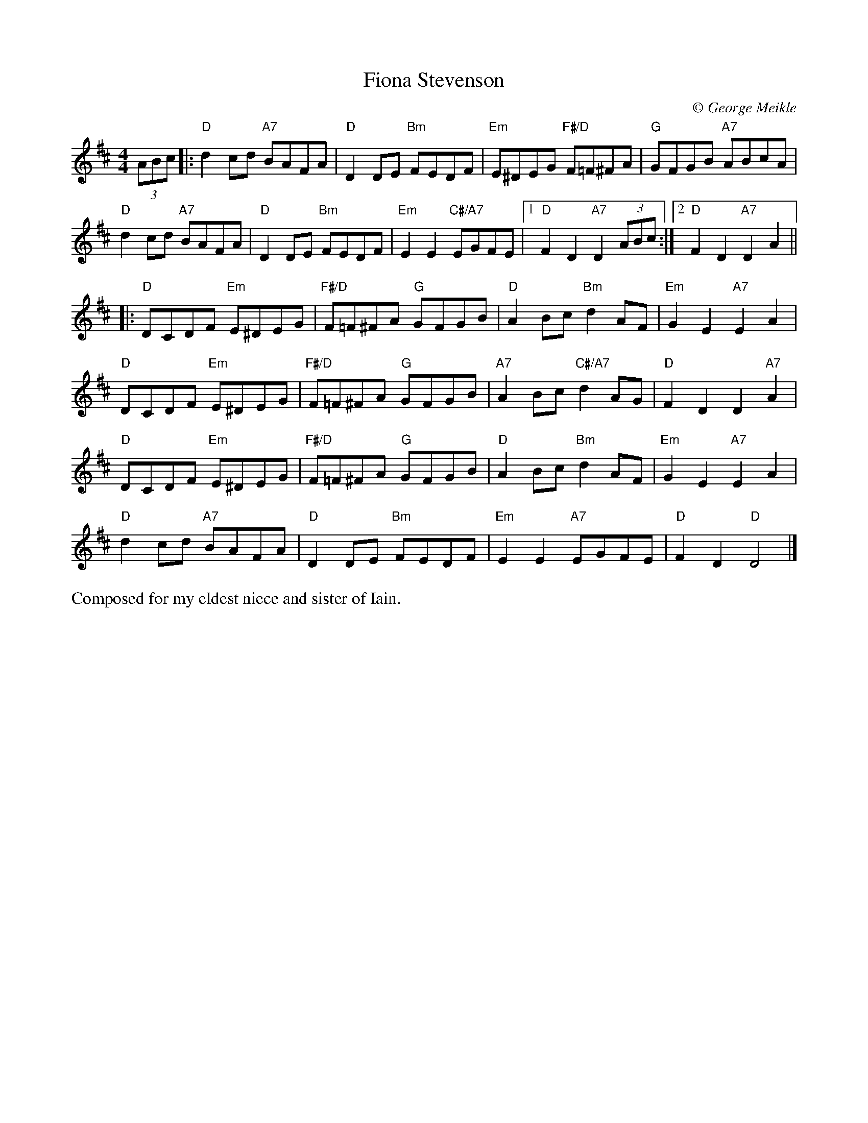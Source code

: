 X: 1
T: Fiona Stevenson
C:\251 George Meikle
B: George Meikle "Originally Mine" p.9
R: reel
Z: 2010 John Chambers <jc:trillian.mit.edu>
M: 4/4
L: 1/8
K: D
(3ABc |:\
"D"d2cd "A7"BAFA | "D"D2DE "Bm"FEDF | "Em"E^DEG "F#/D"F=F^FA | "G"GFGB "A7"ABcA |
"D"d2cd "A7"BAFA | "D"D2DE "Bm"FEDF | "Em"E2E2 "C#/A7"EGFE |1 "D"F2D2 "A7"D2(3ABc :|2 "D"F2D2 "A7"D2 A2 ||
|: "D"DCDF "Em"E^DEG | "F#/D"F=F^FA "G"GFGB | "D"A2Bc "Bm"d2AF | "Em"G2E2 "A7"E2A2 |
"D"DCDF "Em"E^DEG | "F#/D"F=F^FA "G"GFGB | "A7"A2Bc "C#/A7"d2AG | "D"F2D2 D2"A7"A2 |
"D"DCDF "Em"E^DEG | "F#/D"F=F^FA "G"GFGB | "D"A2Bc "Bm"d2AF | "Em"G2E2 "A7"E2A2 |
"D"d2cd "A7"BAFA | "D"D2DE "Bm"FEDF | "Em"E2E2 "A7"EGFE | "D"F2D2 "D"D4 |]
%%begintext align
Composed for my eldest niece and sister of Iain.
%%endtext
